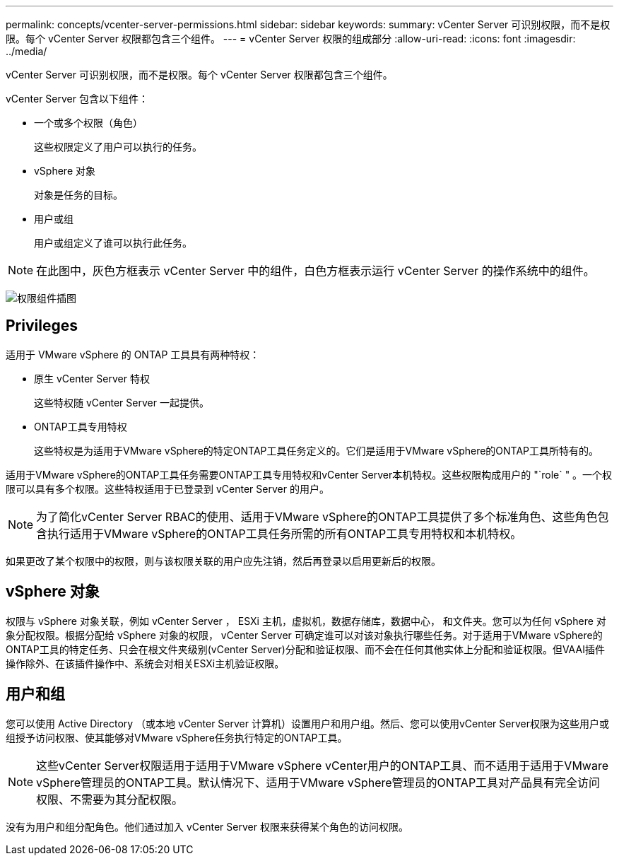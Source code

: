 ---
permalink: concepts/vcenter-server-permissions.html 
sidebar: sidebar 
keywords:  
summary: vCenter Server 可识别权限，而不是权限。每个 vCenter Server 权限都包含三个组件。 
---
= vCenter Server 权限的组成部分
:allow-uri-read: 
:icons: font
:imagesdir: ../media/


[role="lead"]
vCenter Server 可识别权限，而不是权限。每个 vCenter Server 权限都包含三个组件。

vCenter Server 包含以下组件：

* 一个或多个权限（角色）
+
这些权限定义了用户可以执行的任务。

* vSphere 对象
+
对象是任务的目标。

* 用户或组
+
用户或组定义了谁可以执行此任务。




NOTE: 在此图中，灰色方框表示 vCenter Server 中的组件，白色方框表示运行 vCenter Server 的操作系统中的组件。

image:../media/permission-updated-graphic.gif["权限组件插图"]



== Privileges

适用于 VMware vSphere 的 ONTAP 工具具有两种特权：

* 原生 vCenter Server 特权
+
这些特权随 vCenter Server 一起提供。

* ONTAP工具专用特权
+
这些特权是为适用于VMware vSphere的特定ONTAP工具任务定义的。它们是适用于VMware vSphere的ONTAP工具所特有的。



适用于VMware vSphere的ONTAP工具任务需要ONTAP工具专用特权和vCenter Server本机特权。这些权限构成用户的 "`role` " 。一个权限可以具有多个权限。这些特权适用于已登录到 vCenter Server 的用户。


NOTE: 为了简化vCenter Server RBAC的使用、适用于VMware vSphere的ONTAP工具提供了多个标准角色、这些角色包含执行适用于VMware vSphere的ONTAP工具任务所需的所有ONTAP工具专用特权和本机特权。

如果更改了某个权限中的权限，则与该权限关联的用户应先注销，然后再登录以启用更新后的权限。



== vSphere 对象

权限与 vSphere 对象关联，例如 vCenter Server ， ESXi 主机，虚拟机，数据存储库，数据中心， 和文件夹。您可以为任何 vSphere 对象分配权限。根据分配给 vSphere 对象的权限， vCenter Server 可确定谁可以对该对象执行哪些任务。对于适用于VMware vSphere的ONTAP工具的特定任务、只会在根文件夹级别(vCenter Server)分配和验证权限、而不会在任何其他实体上分配和验证权限。但VAAI插件操作除外、在该插件操作中、系统会对相关ESXi主机验证权限。



== 用户和组

您可以使用 Active Directory （或本地 vCenter Server 计算机）设置用户和用户组。然后、您可以使用vCenter Server权限为这些用户或组授予访问权限、使其能够对VMware vSphere任务执行特定的ONTAP工具。


NOTE: 这些vCenter Server权限适用于适用于VMware vSphere vCenter用户的ONTAP工具、而不适用于适用于VMware vSphere管理员的ONTAP工具。默认情况下、适用于VMware vSphere管理员的ONTAP工具对产品具有完全访问权限、不需要为其分配权限。

没有为用户和组分配角色。他们通过加入 vCenter Server 权限来获得某个角色的访问权限。
